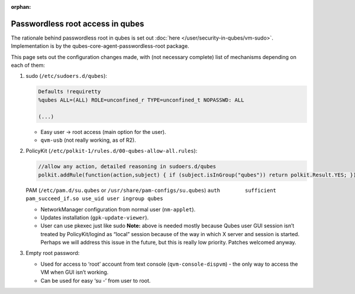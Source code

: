 :orphan:

=================================
Passwordless root access in qubes
=================================


The rationale behind passwordless root in qubes is set out :doc:`here </user/security-in-qubes/vm-sudo>`. Implementation is by the qubes-core-agent-passwordless-root package.

This page sets out the configuration changes made, with (not necessary complete) list of mechanisms depending on each of them:

1. sudo (``/etc/sudoers.d/qubes``):

   .. code:: text

         Defaults !requiretty
         %qubes ALL=(ALL) ROLE=unconfined_r TYPE=unconfined_t NOPASSWD: ALL

         (...)



   - Easy user -> root access (main option for the user).

   - ``qvm-usb`` (not really working, as of R2).



2. PolicyKit (``/etc/polkit-1/rules.d/00-qubes-allow-all.rules``):

   .. code:: text

         //allow any action, detailed reasoning in sudoers.d/qubes
         polkit.addRule(function(action,subject) { if (subject.isInGroup("qubes")) return polkit.Result.YES; });


   PAM (``/etc/pam.d/su.qubes`` or ``/usr/share/pam-configs/su.qubes``) ``auth        sufficient  pam_succeed_if.so use_uid user ingroup qubes``

   - NetworkManager configuration from normal user (``nm-applet``).

   - Updates installation (``gpk-update-viewer``).

   - User can use pkexec just like sudo **Note:** above is needed mostly because Qubes user GUI session isn’t treated by PolicyKit/logind as “local” session because of the way in which X server and session is started. Perhaps we will address this issue in the future, but this is really low priority. Patches welcomed anyway.



3. Empty root password:

   - Used for access to ‘root’ account from text console (``qvm-console-dispvm``) - the only way to access the VM when GUI isn’t working.

   - Can be used for easy ‘su -’ from user to root.





